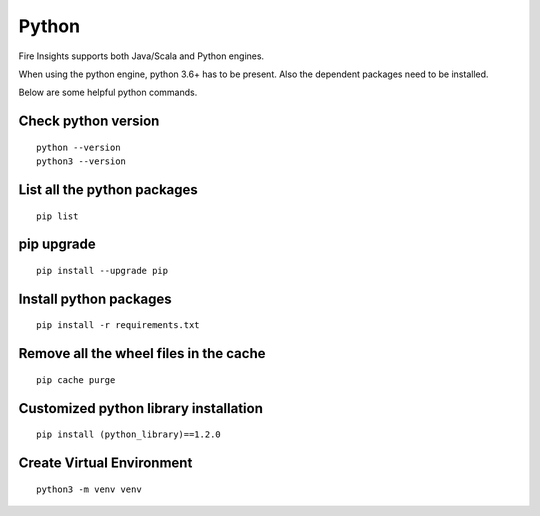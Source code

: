Python
===========

Fire Insights supports both Java/Scala and Python engines.

When using the python engine, python 3.6+ has to be present. Also the dependent packages need to be installed.

Below are some helpful python commands.

Check python version
----------------

::


    python --version
    python3 --version


List all the python packages
--------------------

::

    pip list
    
pip upgrade
-----

::


    pip install --upgrade pip

Install python packages
---------------

::

    pip install -r requirements.txt
    
    
Remove all the wheel files in the cache
---------------------------

::


    pip cache purge

Customized python library installation
----

::

  
    pip install (python_library)==1.2.0


Create Virtual Environment
----

::


    python3 -m venv venv
